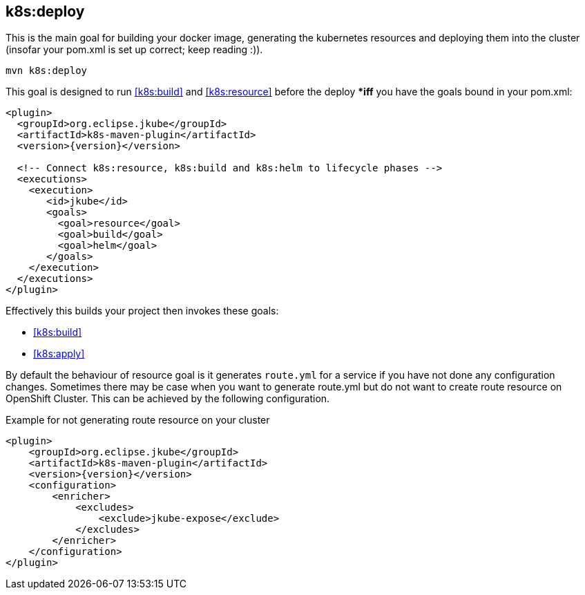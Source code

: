 
[[k8s:deploy]]
== *k8s:deploy*

This is the main goal for building your docker image, generating the kubernetes resources and deploying them into the cluster (insofar your pom.xml is set up correct; keep reading :)).

[source,sh,subs="attributes"]
----
mvn k8s:deploy
----

This goal is designed to run <<k8s:build>> and <<k8s:resource>> before the deploy **iff* you have the goals bound in your pom.xml:

[source,xml,indent=0,subs="verbatim,quotes,attributes"]
----
<plugin>
  <groupId>org.eclipse.jkube</groupId>
  <artifactId>k8s-maven-plugin</artifactId>
  <version>{version}</version>

  <!-- Connect k8s:resource, k8s:build and k8s:helm to lifecycle phases -->
  <executions>
    <execution>
       <id>jkube</id>
       <goals>
         <goal>resource</goal>
         <goal>build</goal>
         <goal>helm</goal>
       </goals>
    </execution>
  </executions>
</plugin>
----


Effectively this builds your project then invokes these goals:

* <<k8s:build>>
* <<k8s:apply>>

By default the behaviour of resource goal is it generates `route.yml` for a service if you have not done any configuration changes. Sometimes there may be case when you want to generate route.yml but do not want to create route resource on OpenShift Cluster. This can be achieved by the following configuration.

.Example for not generating route resource on your cluster

[source,xml,indent=0,subs="verbatim,quotes,attributes"]
----
<plugin>
    <groupId>org.eclipse.jkube</groupId>
    <artifactId>k8s-maven-plugin</artifactId>
    <version>{version}</version>
    <configuration>
        <enricher>
            <excludes>
                <exclude>jkube-expose</exclude>
            </excludes>
        </enricher>
    </configuration>
</plugin>
----
